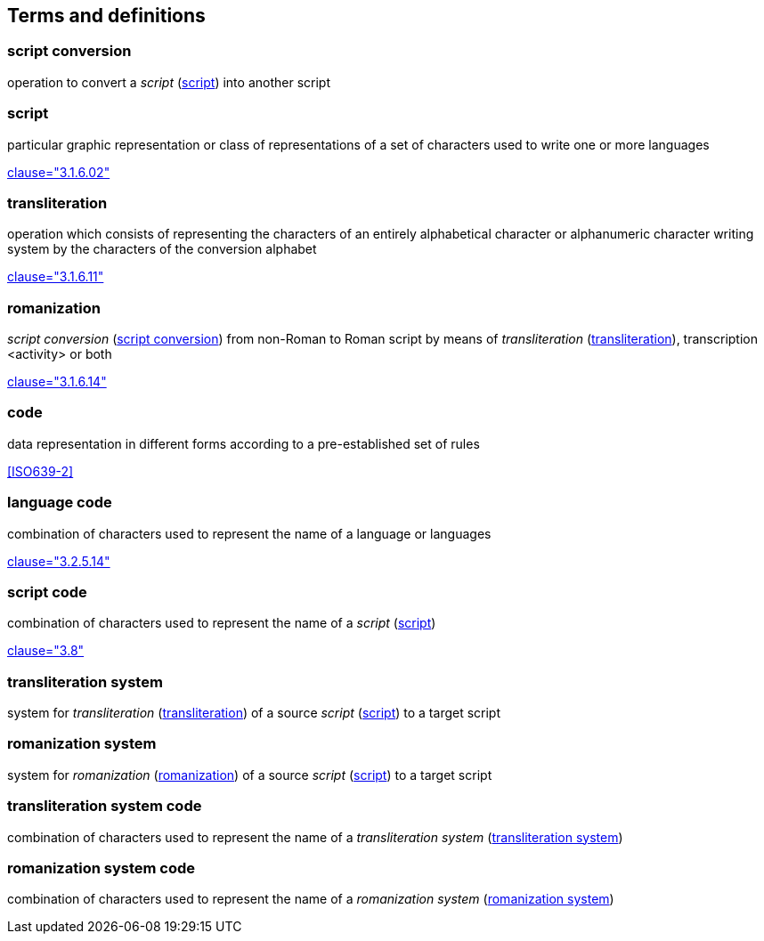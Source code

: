 
[[terms]]
//[source=ISO5127]
== Terms and definitions


[[term-script-conversion]]
=== script conversion

operation to convert a _script_ (<<term-script>>) into another script


[[term-script]]
=== script

particular graphic representation or class of representations of a set of characters used to write one or more languages

[.source]
<<ISO5127,clause="3.1.6.02">>


[[term-transliteration]]
=== transliteration

operation which consists of representing the characters of an entirely alphabetical character or alphanumeric character writing system by the characters of the conversion alphabet

[.source]
<<ISO5127,clause="3.1.6.11">>


[[term-romanization]]
=== romanization

_script conversion_ (<<term-script-conversion>>) from non-Roman to Roman script by means of _transliteration_ (<<term-transliteration>>), transcription <activity> or both

[.source]
<<ISO5127,clause="3.1.6.14">>


////
=== writing system

system for writing a language, including the script and character set used

[.source]
<<ISO5127,clause="3.1.6.01">>
////

[[term-code]]
=== code

data representation in different forms according to a pre-established set of rules

[.source]
<<ISO639-2>>


=== language code

combination of characters used to represent the name of a language or languages

[.source]
<<ISO5127,clause="3.2.5.14">>


=== script code

combination of characters used to represent the name of a _script_ (<<term-script>>)

[.source]
<<ISO15924,clause="3.8">>


[[term-transliteration-system]]
=== transliteration system

system for _transliteration_ (<<term-transliteration>>) of a source _script_ (<<term-script>>) to a target script


[[term-romanization-system]]
=== romanization system

system for _romanization_ (<<term-romanization>>) of a source _script_ (<<term-script>>) to a target script

//system for representing a word <orthographic word> in a writing system
//through romanization

=== transliteration system code

combination of characters used to represent the name
of a _transliteration system_ (<<term-transliteration-system>>)

=== romanization system code

combination of characters used to represent the name
of a _romanization system_ (<<term-romanization-system>>)


////

=== transliterated text

text output of a transliteration system on a transliteration source

=== transliteration script

script form produced by a transliteration system on the transliteration source


=== source language

language used in the transliteration source

=== source script

script used in the transliteration source

////

